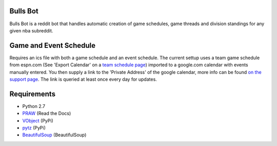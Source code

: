Bulls Bot
---------

Bulls Bot is a reddit bot that handles automatic creation of game schedules, game threads
and division standings for any given nba subreddit.


Game and Event Schedule
-----------------------

Requires an ics file with both a game schedule and an event schedule. The current settup uses
a team game schedule from espn.com (See 'Export Calendar' on a
`team schedule page <http://espn.go.com/nba/team/schedule/_/name/chi/chicago-bulls>`_)
imported to a google.com calendar with events manually entered. You then supply a link to
the 'Private Address' of the google calendar, more info can be found
`on the support page <https://support.google.com/calendar/answer/37106?hl=en&ref_topic=1672529>`_.
The link is queried at least once every day for updates.


Requirements
------------
* Python 2.7
* `PRAW <https://praw.readthedocs.org/en/v2.1.16/>`_ (Read the Docs)
* `VObject <https://pypi.python.org/pypi/vobject>`_ (PyPi)
* `pytz <https://pypi.python.org/pypi/pytz/>`_ (PyPi)
* `BeautifulSoup <http://www.crummy.com/software/BeautifulSoup/>`_ (BeautifulSoup)

